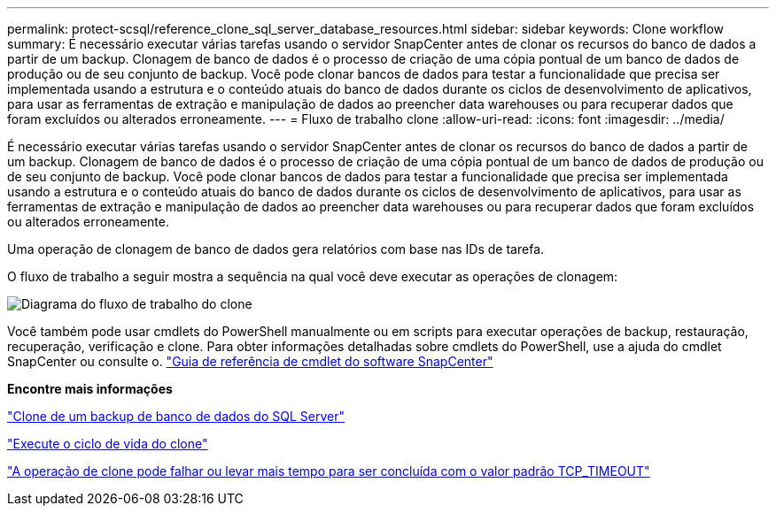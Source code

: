 ---
permalink: protect-scsql/reference_clone_sql_server_database_resources.html 
sidebar: sidebar 
keywords: Clone workflow 
summary: É necessário executar várias tarefas usando o servidor SnapCenter antes de clonar os recursos do banco de dados a partir de um backup. Clonagem de banco de dados é o processo de criação de uma cópia pontual de um banco de dados de produção ou de seu conjunto de backup. Você pode clonar bancos de dados para testar a funcionalidade que precisa ser implementada usando a estrutura e o conteúdo atuais do banco de dados durante os ciclos de desenvolvimento de aplicativos, para usar as ferramentas de extração e manipulação de dados ao preencher data warehouses ou para recuperar dados que foram excluídos ou alterados erroneamente. 
---
= Fluxo de trabalho clone
:allow-uri-read: 
:icons: font
:imagesdir: ../media/


[role="lead"]
É necessário executar várias tarefas usando o servidor SnapCenter antes de clonar os recursos do banco de dados a partir de um backup. Clonagem de banco de dados é o processo de criação de uma cópia pontual de um banco de dados de produção ou de seu conjunto de backup. Você pode clonar bancos de dados para testar a funcionalidade que precisa ser implementada usando a estrutura e o conteúdo atuais do banco de dados durante os ciclos de desenvolvimento de aplicativos, para usar as ferramentas de extração e manipulação de dados ao preencher data warehouses ou para recuperar dados que foram excluídos ou alterados erroneamente.

Uma operação de clonagem de banco de dados gera relatórios com base nas IDs de tarefa.

O fluxo de trabalho a seguir mostra a sequência na qual você deve executar as operações de clonagem:

image::../media/scsql_clone_workflow.gif[Diagrama do fluxo de trabalho do clone]

Você também pode usar cmdlets do PowerShell manualmente ou em scripts para executar operações de backup, restauração, recuperação, verificação e clone. Para obter informações detalhadas sobre cmdlets do PowerShell, use a ajuda do cmdlet SnapCenter ou consulte o. https://docs.netapp.com/us-en/snapcenter-cmdlets/index.html["Guia de referência de cmdlet do software SnapCenter"]

*Encontre mais informações*

link:task_clone_from_a_sql_server_database_backup.html["Clone de um backup de banco de dados do SQL Server"]

link:task_perform_clone_lifecycle_management.html["Execute o ciclo de vida do clone"]

link:https://kb.netapp.com/Advice_and_Troubleshooting/Data_Protection_and_Security/SnapCenter/Clone_operation_might_fail_or_take_longer_time_to_complete_with_default_TCP_TIMEOUT_value["A operação de clone pode falhar ou levar mais tempo para ser concluída com o valor padrão TCP_TIMEOUT"]
